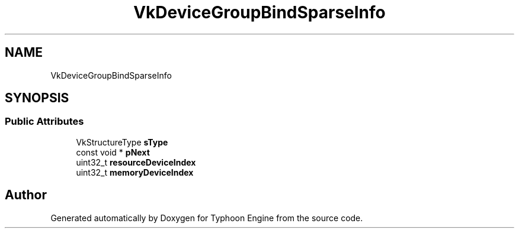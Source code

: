 .TH "VkDeviceGroupBindSparseInfo" 3 "Sat Jul 20 2019" "Version 0.1" "Typhoon Engine" \" -*- nroff -*-
.ad l
.nh
.SH NAME
VkDeviceGroupBindSparseInfo
.SH SYNOPSIS
.br
.PP
.SS "Public Attributes"

.in +1c
.ti -1c
.RI "VkStructureType \fBsType\fP"
.br
.ti -1c
.RI "const void * \fBpNext\fP"
.br
.ti -1c
.RI "uint32_t \fBresourceDeviceIndex\fP"
.br
.ti -1c
.RI "uint32_t \fBmemoryDeviceIndex\fP"
.br
.in -1c

.SH "Author"
.PP 
Generated automatically by Doxygen for Typhoon Engine from the source code\&.
